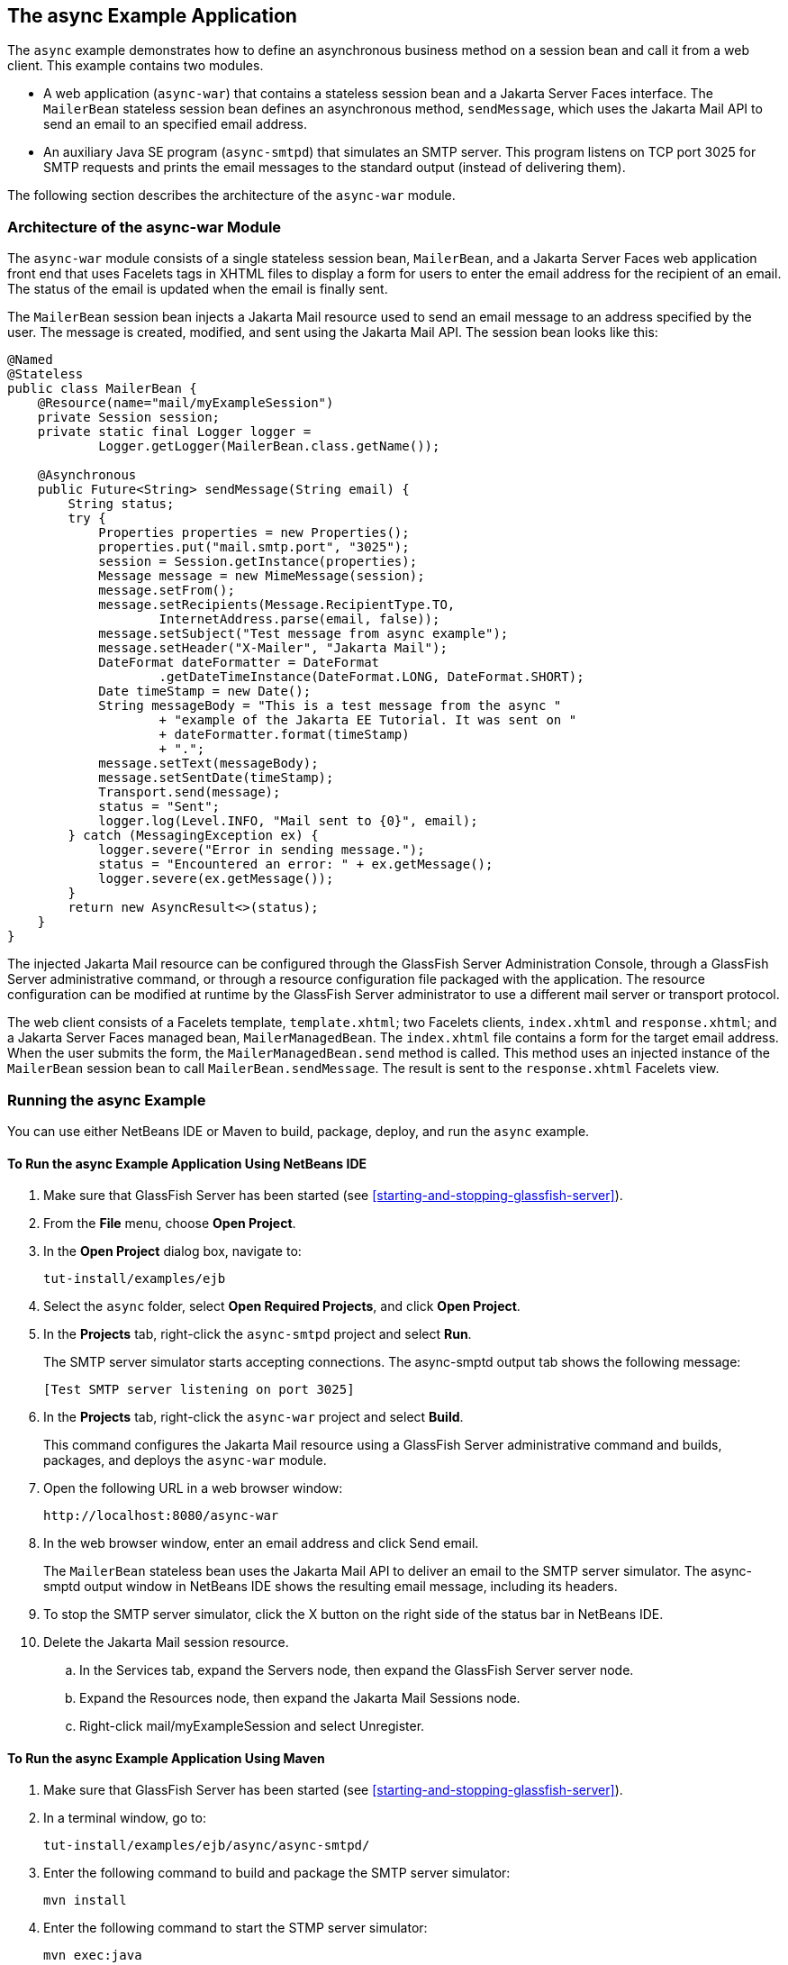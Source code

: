 == The async Example Application

The `async` example demonstrates how to define an asynchronous business
method on a session bean and call it from a web client. This example
contains two modules.

* A web application (`async-war`) that contains a stateless session
bean and a Jakarta Server Faces interface. The `MailerBean` stateless
session bean defines an asynchronous method, `sendMessage`, which uses
the Jakarta Mail API to send an email to an specified email address.
* An auxiliary Java SE program (`async-smtpd`) that simulates an SMTP
server. This program listens on TCP port 3025 for SMTP requests and
prints the email messages to the standard output (instead of delivering
them).

The following section describes the architecture of the `async-war`
module.

=== Architecture of the async-war Module

The `async-war` module consists of a single stateless session bean,
`MailerBean`, and a Jakarta Server Faces web application front end that
uses Facelets tags in XHTML files to display a form for users to enter
the email address for the recipient of an email. The status of the
email is updated when the email is finally sent.

The `MailerBean` session bean injects a Jakarta Mail resource used to
send an email message to an address specified by the user. The message
is created, modified, and sent using the Jakarta Mail API. The session
bean looks like this:

[source,java]
----
@Named
@Stateless
public class MailerBean {
    @Resource(name="mail/myExampleSession")
    private Session session;
    private static final Logger logger = 
            Logger.getLogger(MailerBean.class.getName());

    @Asynchronous
    public Future<String> sendMessage(String email) {
        String status;
        try {
            Properties properties = new Properties();
            properties.put("mail.smtp.port", "3025");
            session = Session.getInstance(properties);
            Message message = new MimeMessage(session);
            message.setFrom();
            message.setRecipients(Message.RecipientType.TO,
                    InternetAddress.parse(email, false));
            message.setSubject("Test message from async example");
            message.setHeader("X-Mailer", "Jakarta Mail");
            DateFormat dateFormatter = DateFormat
                    .getDateTimeInstance(DateFormat.LONG, DateFormat.SHORT);
            Date timeStamp = new Date();
            String messageBody = "This is a test message from the async "
                    + "example of the Jakarta EE Tutorial. It was sent on "
                    + dateFormatter.format(timeStamp)
                    + ".";
            message.setText(messageBody);
            message.setSentDate(timeStamp);
            Transport.send(message);
            status = "Sent";
            logger.log(Level.INFO, "Mail sent to {0}", email);
        } catch (MessagingException ex) {
            logger.severe("Error in sending message.");
            status = "Encountered an error: " + ex.getMessage();
            logger.severe(ex.getMessage());
        }
        return new AsyncResult<>(status);
    }
}
----

The injected Jakarta Mail resource can be configured through the
GlassFish Server Administration Console, through a GlassFish Server
administrative command, or through a resource configuration file
packaged with the application. The resource configuration can be
modified at runtime by the GlassFish Server administrator to use a
different mail server or transport protocol.

The web client consists of a Facelets template, `template.xhtml`; two
Facelets clients, `index.xhtml` and `response.xhtml`; and a Jakarta
Server Faces managed bean, `MailerManagedBean`. The `index.xhtml` file
contains a form for the target email address. When the user submits the
form, the `MailerManagedBean.send` method is called. This method uses
an injected instance of the `MailerBean` session bean to call
`MailerBean.sendMessage`. The result is sent to the `response.xhtml`
Facelets view.

=== Running the async Example

You can use either NetBeans IDE or Maven to build, package, deploy, and
run the `async` example.

==== To Run the async Example Application Using NetBeans IDE

. Make sure that GlassFish Server has been started (see
<<starting-and-stopping-glassfish-server>>).
. From the *File* menu, choose *Open Project*.
. In the *Open Project* dialog box, navigate to:
+
----
tut-install/examples/ejb
----
. Select the `async` folder, select *Open Required Projects*, and click
*Open Project*.
. In the *Projects* tab, right-click the `async-smtpd` project and
select *Run*.
+
The SMTP server simulator starts accepting connections. The async-smptd
output tab shows the following message:
+
----
[Test SMTP server listening on port 3025]
----
. In the *Projects* tab, right-click the `async-war` project and select
*Build*.
+
This command configures the Jakarta Mail resource using a GlassFish
Server administrative command and builds, packages, and deploys the
`async-war` module.
. Open the following URL in a web browser window:
+
----
http://localhost:8080/async-war
----
. In the web browser window, enter an email address and click Send
email.
+
The `MailerBean` stateless bean uses the Jakarta Mail API to deliver an
email to the SMTP server simulator. The async-smptd output window in
NetBeans IDE shows the resulting email message, including its headers.
. To stop the SMTP server simulator, click the X button on the right
side of the status bar in NetBeans IDE.
. Delete the Jakarta Mail session resource.
.. In the Services tab, expand the Servers node, then expand the
GlassFish Server server node.
.. Expand the Resources node, then expand the Jakarta Mail Sessions
node.
.. Right-click mail/myExampleSession and select Unregister.

==== To Run the async Example Application Using Maven

. Make sure that GlassFish Server has been started (see
<<starting-and-stopping-glassfish-server>>).
. In a terminal window, go to:
+
----
tut-install/examples/ejb/async/async-smtpd/
----
. Enter the following command to build and package the SMTP server
simulator:
+
[source,shell]
----
mvn install
----
. Enter the following command to start the STMP server simulator:
+
[source,shell]
----
mvn exec:java
----
+
The following message appears:
+
----
[Test SMTP server listening on port 3025]
----
+
Keep this terminal window open.
. In a new terminal window, go to:
+
----
tut-install/examples/ejb/async/async-war
----
. Enter the following command to configure the Jakarta Mail resource and
to build, package, and deploy the `async-war` module:
+
[source,shell]
----
mvn install
----
. Open the following URL in a web browser window:
+
----
http://localhost:8080/async-war
----
. In the web browser window, enter an email address and click Send
email.
+
The `MailerBean` stateless bean uses the Jakarta Mail API to deliver an
email to the SMTP server simulator. The resulting email message appears
on the first terminal window, including its headers.
. To stop the SMTP server simulator, close the terminal window in
which you issued the command to start the STMP server simulator.
. To delete the Jakarta Mail session resource, type the following
command:
+
[source,shell]
----
asadmin delete-mail-resource mail/myExampleSession
----
